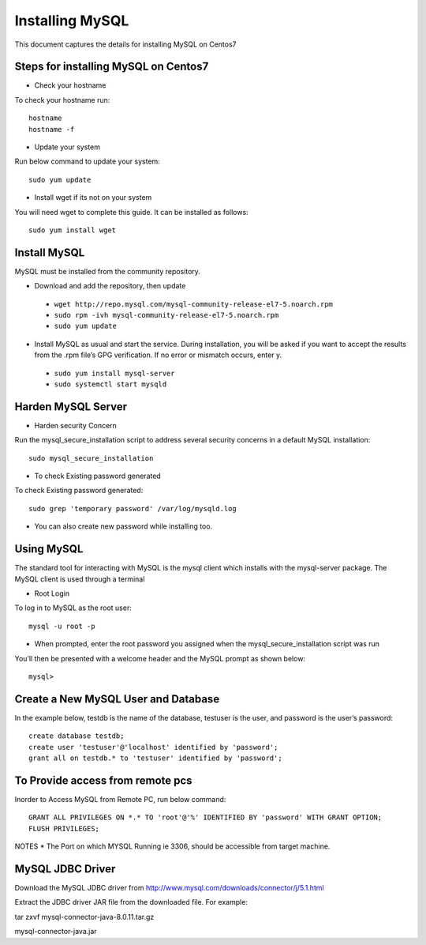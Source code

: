 Installing MySQL
================

This document captures the details for installing MySQL on Centos7

Steps for installing MySQL on Centos7
--------------------------------------

* Check your hostname

To check your hostname run::

 hostname
 hostname -f
 
* Update your system

Run below command to update your system::

 sudo yum update
 
* Install wget if its not on your system

You will need wget to complete this guide. It can be installed as follows::
 
 sudo yum install wget
 
Install MySQL
---------------

MySQL must be installed from the community repository.
 
* Download and add the repository, then update
 
 * ``wget http://repo.mysql.com/mysql-community-release-el7-5.noarch.rpm``
 * ``sudo rpm -ivh mysql-community-release-el7-5.noarch.rpm``
 * ``sudo yum update``
 
* Install MySQL as usual and start the service. During installation, you will be asked if you want to accept the results from the .rpm file’s GPG verification. If no error or mismatch occurs, enter y. 

 * ``sudo yum install mysql-server``
 * ``sudo systemctl start mysqld``

Harden MySQL Server
-------------------

* Harden security Concern

Run the mysql_secure_installation script to address several security concerns in a default MySQL installation::

 sudo mysql_secure_installation
 
* To check Existing password generated
 
To check Existing password generated::
 
 sudo grep 'temporary password' /var/log/mysqld.log
 
* You can also create new password while installing too.

Using MySQL
------------

The standard tool for interacting with MySQL is the mysql client which installs with the mysql-server package. The MySQL client is used through a terminal

* Root Login

To log in to MySQL as the root user::
 
 mysql -u root -p
 
* When prompted, enter the root password you assigned when the mysql_secure_installation script was run

You’ll then be presented with a welcome header and the MySQL prompt as shown below::

 mysql>
 
 
Create a New MySQL User and Database
-----------------------------------

In the example below, testdb is the name of the database, testuser is the user, and password is the user’s password::

 create database testdb;
 create user 'testuser'@'localhost' identified by 'password';
 grant all on testdb.* to 'testuser' identified by 'password';
 
To Provide access from remote pcs
--------------------------------

Inorder to Access MySQL from Remote PC, run below command::
 
 GRANT ALL PRIVILEGES ON *.* TO 'root'@'%' IDENTIFIED BY 'password' WITH GRANT OPTION;
 FLUSH PRIVILEGES;

NOTES * The Port on which MYSQL Running ie 3306, should be accessible from target machine.

MySQL JDBC Driver
-----------------

Download the MySQL JDBC driver from http://www.mysql.com/downloads/connector/j/5.1.html

Extract the JDBC driver JAR file from the downloaded file. For example:

tar zxvf mysql-connector-java-8.0.11.tar.gz

mysql-connector-java.jar
